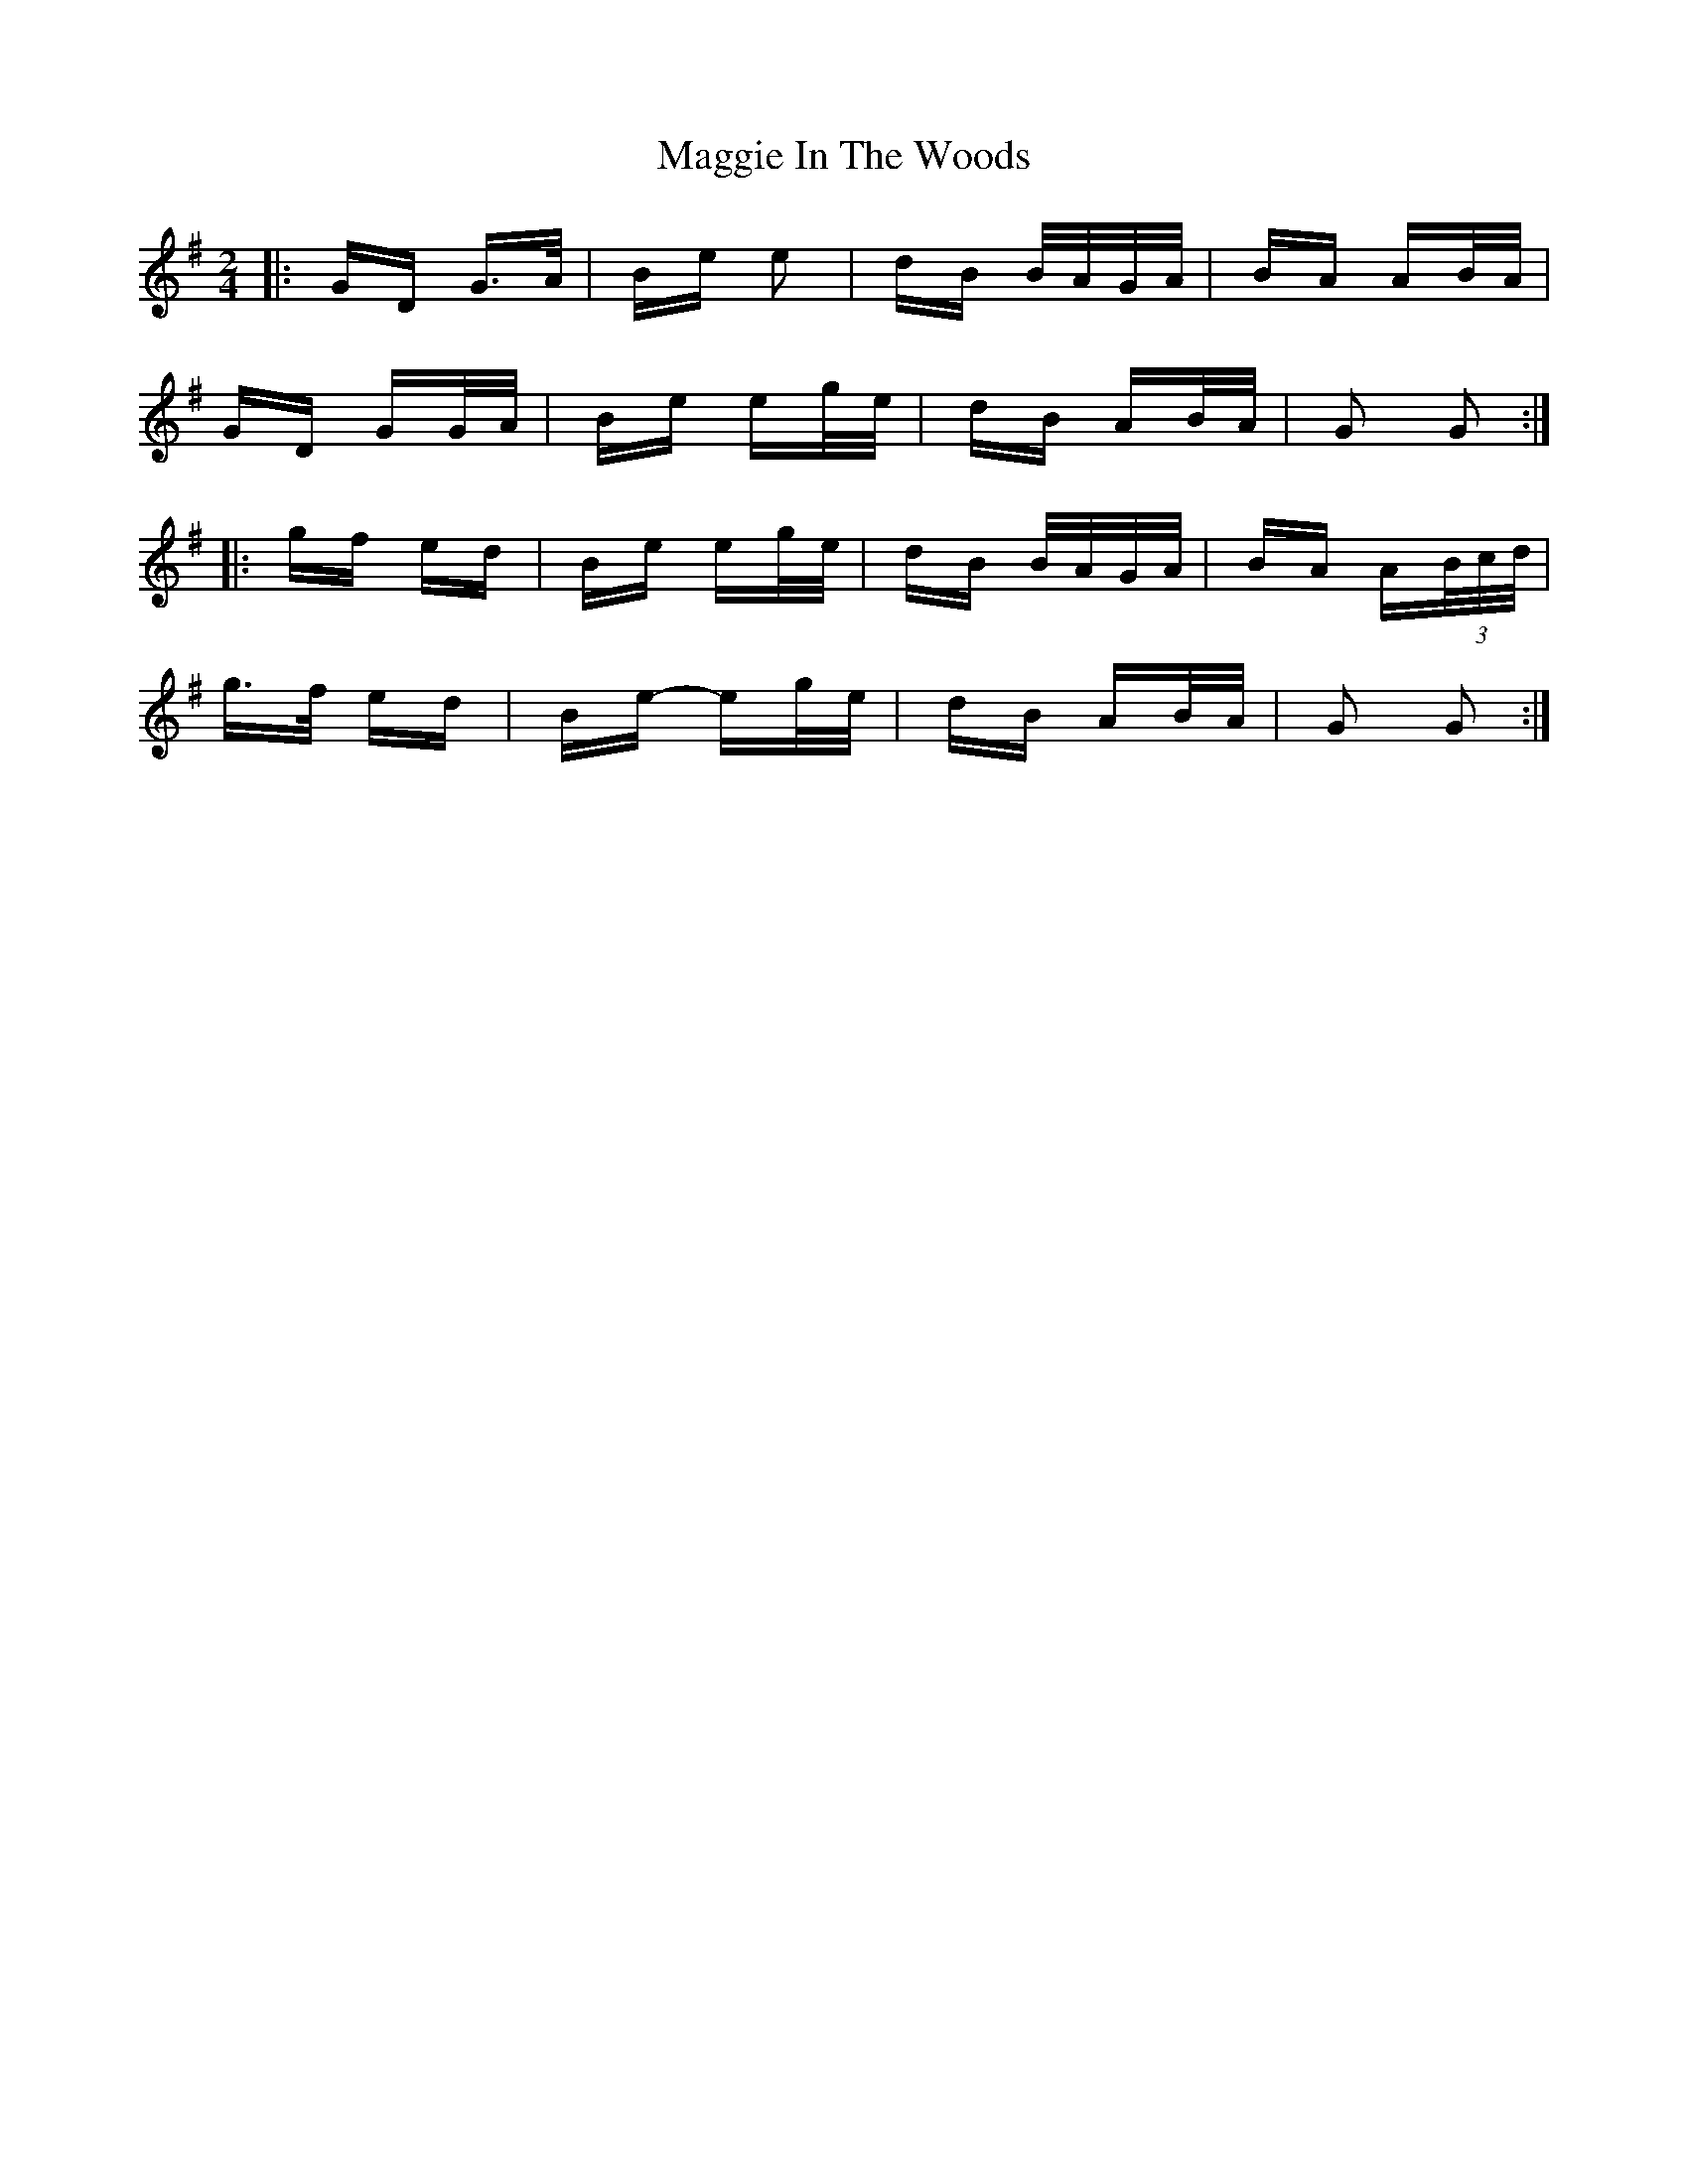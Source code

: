X: 24795
T: Maggie In The Woods
R: polka
M: 2/4
K: Gmajor
|:GD G>A|Be e2|dB B/A/G/A/|BA AB/A/|
GD GG/A/|Be eg/e/|dB AB/A/|G2 G2:|
|:gf ed|Be eg/e/|dB B/A/G/A/|BA A(3B/c/d/|
g>f ed|Be- eg/e/|dB AB/A/|G2 G2:|

